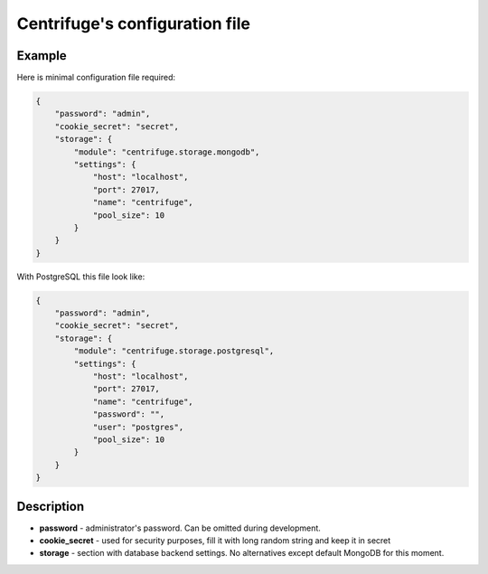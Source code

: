 Centrifuge's configuration file
===============================

.. _configuration_file:


Example
~~~~~~~

Here is minimal configuration file required:

.. code-block:: javascript

    {
        "password": "admin",
        "cookie_secret": "secret",
        "storage": {
            "module": "centrifuge.storage.mongodb",
            "settings": {
                "host": "localhost",
                "port": 27017,
                "name": "centrifuge",
                "pool_size": 10
            }
        }
    }


With PostgreSQL this file look like:

.. code-block:: javascript

    {
        "password": "admin",
        "cookie_secret": "secret",
        "storage": {
            "module": "centrifuge.storage.postgresql",
            "settings": {
                "host": "localhost",
                "port": 27017,
                "name": "centrifuge",
                "password": "",
                "user": "postgres",
                "pool_size": 10
            }
        }
    }


Description
~~~~~~~~~~~

- **password** - administrator's password. Can be omitted during development.

- **cookie_secret** - used for security purposes, fill it with long random string and keep it in secret

- **storage** - section with database backend settings. No alternatives except default MongoDB for this moment.
